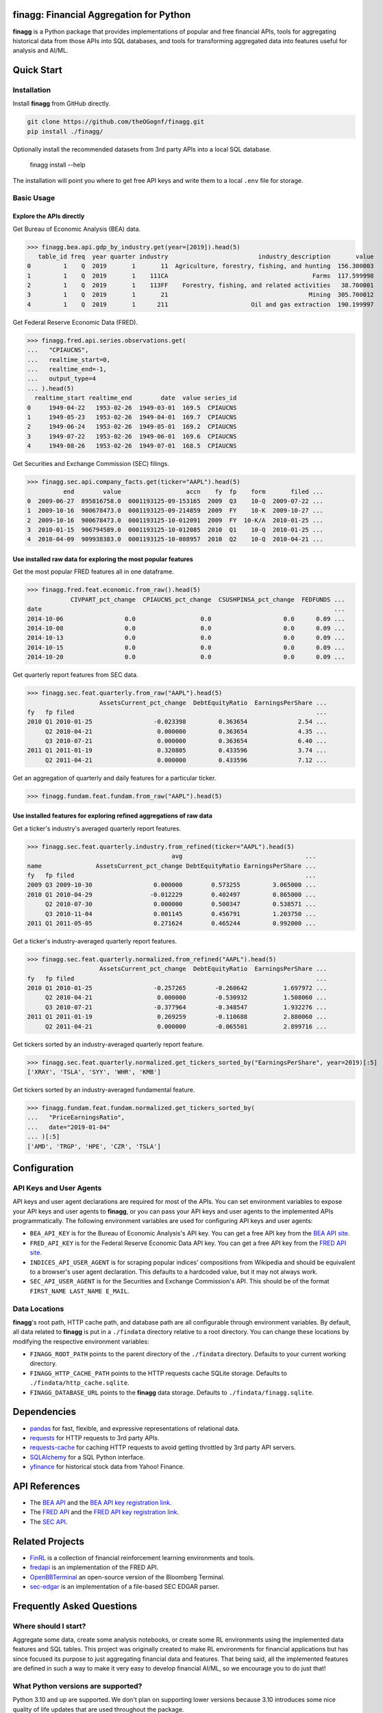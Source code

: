 finagg: Financial Aggregation for Python
========================================

**finagg** is a Python package that provides implementations of popular and free
financial APIs, tools for aggregating historical data from those APIs into SQL
databases, and tools for transforming aggregated data into features useful for
analysis and AI/ML.

Quick Start
===========

Installation
------------

Install **finagg** from GitHub directly.

.. code:: console

    git clone https://github.com/theOGognf/finagg.git
    pip install ./finagg/

Optionally install the recommended datasets from 3rd party APIs into a local
SQL database.

    finagg install --help

The installation will point you where to get free API keys and write them to a
local ``.env`` file for storage.

Basic Usage
-----------

Explore the APIs directly
^^^^^^^^^^^^^^^^^^^^^^^^^

Get Bureau of Economic Analysis (BEA) data.

>>> finagg.bea.api.gdp_by_industry.get(year=[2019]).head(5)
   table_id freq  year quarter industry                         industry_description       value
0         1    Q  2019       1       11  Agriculture, forestry, fishing, and hunting  156.300003
1         1    Q  2019       1    111CA                                        Farms  117.599998
2         1    Q  2019       1    113FF    Forestry, fishing, and related activities   38.700001
3         1    Q  2019       1       21                                       Mining  305.700012
4         1    Q  2019       1      211                       Oil and gas extraction  190.199997

Get Federal Reserve Economic Data (FRED).

>>> finagg.fred.api.series.observations.get(
...   "CPIAUCNS",
...   realtime_start=0,
...   realtime_end=-1,
...   output_type=4
... ).head(5)
  realtime_start realtime_end        date  value series_id
0     1949-04-22   1953-02-26  1949-03-01  169.5  CPIAUCNS
1     1949-05-23   1953-02-26  1949-04-01  169.7  CPIAUCNS
2     1949-06-24   1953-02-26  1949-05-01  169.2  CPIAUCNS
3     1949-07-22   1953-02-26  1949-06-01  169.6  CPIAUCNS
4     1949-08-26   1953-02-26  1949-07-01  168.5  CPIAUCNS

Get Securities and Exchange Commission (SEC) filings.

>>> finagg.sec.api.company_facts.get(ticker="AAPL").head(5)
          end        value                  accn    fy  fp    form       filed ...
0  2009-06-27  895816758.0  0001193125-09-153165  2009  Q3    10-Q  2009-07-22 ...
1  2009-10-16  900678473.0  0001193125-09-214859  2009  FY    10-K  2009-10-27 ...
2  2009-10-16  900678473.0  0001193125-10-012091  2009  FY  10-K/A  2010-01-25 ...
3  2010-01-15  906794589.0  0001193125-10-012085  2010  Q1    10-Q  2010-01-25 ...
4  2010-04-09  909938383.0  0001193125-10-088957  2010  Q2    10-Q  2010-04-21 ...

Use installed raw data for exploring the most popular features
^^^^^^^^^^^^^^^^^^^^^^^^^^^^^^^^^^^^^^^^^^^^^^^^^^^^^^^^^^^^^^

Get the most popular FRED features all in one dataframe.

>>> finagg.fred.feat.economic.from_raw().head(5)
            CIVPART_pct_change  CPIAUCNS_pct_change  CSUSHPINSA_pct_change  FEDFUNDS ...
date                                                                                 ...
2014-10-06                 0.0                  0.0                    0.0      0.09 ...
2014-10-08                 0.0                  0.0                    0.0      0.09 ...
2014-10-13                 0.0                  0.0                    0.0      0.09 ...
2014-10-15                 0.0                  0.0                    0.0      0.09 ...
2014-10-20                 0.0                  0.0                    0.0      0.09 ...

Get quarterly report features from SEC data.

>>> finagg.sec.feat.quarterly.from_raw("AAPL").head(5)
                    AssetsCurrent_pct_change  DebtEquityRatio  EarningsPerShare ...
fy   fp filed                                                                   ...
2010 Q1 2010-01-25                 -0.023398         0.363654              2.54 ...
     Q2 2010-04-21                  0.000000         0.363654              4.35 ...
     Q3 2010-07-21                  0.000000         0.363654              6.40 ...
2011 Q1 2011-01-19                  0.320805         0.433596              3.74 ...
     Q2 2011-04-21                  0.000000         0.433596              7.12 ...

Get an aggregation of quarterly and daily features for a particular ticker.

>>> finagg.fundam.feat.fundam.from_raw("AAPL").head(5)

Use installed features for exploring refined aggregations of raw data
^^^^^^^^^^^^^^^^^^^^^^^^^^^^^^^^^^^^^^^^^^^^^^^^^^^^^^^^^^^^^^^^^^^^^

Get a ticker's industry's averaged quarterly report features.

>>> finagg.sec.feat.quarterly.industry.from_refined(ticker="AAPL").head(5)
                                        avg                                  ...
name               AssetsCurrent_pct_change DebtEquityRatio EarningsPerShare ...
fy   fp filed                                                                ...
2009 Q3 2009-10-30                 0.000000        0.573255         3.065000 ...
2010 Q1 2010-04-29                -0.012229        0.402497         0.865000 ...
     Q2 2010-07-30                 0.000000        0.500347         0.538571 ...
     Q3 2010-11-04                 0.001145        0.456791         1.203750 ...
2011 Q1 2011-05-05                 0.271624        0.465244         0.992000 ...

Get a ticker's industry-averaged quarterly report features.

>>> finagg.sec.feat.quarterly.normalized.from_refined("AAPL").head(5)
                    AssetsCurrent_pct_change  DebtEquityRatio  EarningsPerShare ...
fy   fp filed                                                                   ...
2010 Q1 2010-01-25                 -0.257265        -0.260642          1.697972 ...
     Q2 2010-04-21                  0.000000        -0.530932          1.508060 ...
     Q3 2010-07-21                 -0.377964        -0.348547          1.932276 ...
2011 Q1 2011-01-19                  0.269259        -0.110688          2.880060 ...
     Q2 2011-04-21                  0.000000        -0.065501          2.899716 ...

Get tickers sorted by an industry-averaged quarterly report feature.

>>> finagg.sec.feat.quarterly.normalized.get_tickers_sorted_by("EarningsPerShare", year=2019)[:5]
['XRAY', 'TSLA', 'SYY', 'WHR', 'KMB']

Get tickers sorted by an industry-averaged fundamental feature.

>>> finagg.fundam.feat.fundam.normalized.get_tickers_sorted_by(
...   "PriceEarningsRatio",
...   date="2019-01-04"
... )[:5]
['AMD', 'TRGP', 'HPE', 'CZR', 'TSLA']

Configuration
=============

API Keys and User Agents
------------------------

API keys and user agent declarations are required for most of the APIs.
You can set environment variables to expose your API keys and user agents
to **finagg**, or you can pass your API keys and user agents to the implemented
APIs programmatically. The following environment variables are used for
configuring API keys and user agents:

* ``BEA_API_KEY`` is for the Bureau of Economic Analysis's API key. You can get
  a free API key from the `BEA API site`_.
* ``FRED_API_KEY`` is for the Federal Reserve Economic Data API key. You can get
  a free API key from the `FRED API site`_.
* ``INDICES_API_USER_AGENT`` is for scraping popular indices' compositions from
  Wikipedia and should be equivalent to a browser's user agent declaration.
  This defaults to a hardcoded value, but it may not always work.
* ``SEC_API_USER_AGENT`` is for the Securities and Exchange Commission's API. This
  should be of the format ``FIRST_NAME LAST_NAME E_MAIL``.

Data Locations
--------------

**finagg**'s root path, HTTP cache path, and database path are all configurable
through environment variables. By default, all data related to **finagg** is put
in a ``./findata`` directory relative to a root directory. You can change these
locations by modifying the respective environment variables:

* ``FINAGG_ROOT_PATH`` points to the parent directory of the ``./findata`` directory.
  Defaults to your current working directory.
* ``FINAGG_HTTP_CACHE_PATH`` points to the HTTP requests cache SQLite storage.
  Defaults to ``./findata/http_cache.sqlite``.
* ``FINAGG_DATABASE_URL`` points to the **finagg** data storage. Defaults to
  ``./findata/finagg.sqlite``.

Dependencies
============

* `pandas`_ for fast, flexible, and expressive representations of relational data.
* `requests`_ for HTTP requests to 3rd party APIs.
* `requests-cache`_ for caching HTTP requests to avoid getting throttled by 3rd party API servers.
* `SQLAlchemy`_ for a SQL Python interface.
* `yfinance`_ for historical stock data from Yahoo! Finance.

API References
==============

* The `BEA API`_ and the `BEA API key registration link`_.
* The `FRED API`_ and the `FRED API key registration link`_.
* The `SEC API`_.

Related Projects
================

* `FinRL`_ is a collection of financial reinforcement learning environments and tools.
* `fredapi`_ is an implementation of the FRED API.
* `OpenBBTerminal`_ an open-source version of the Bloomberg Terminal.
* `sec-edgar`_ is an implementation of a file-based SEC EDGAR parser.

Frequently Asked Questions
==========================

Where should I start?
---------------------

Aggregate some data, create some analysis notebooks, or create some RL
environments using the implemented data features and SQL tables. This
project was originally created to make RL environments for financial
applications but has since focused its purpose to just aggregating financial
data and features. That being said, all the implemented features are
defined in such a way to make it very easy to develop financial AI/ML,
so we encourage you to do just that!

What Python versions are supported?
-----------------------------------

Python 3.10 and up are supported. We don't plan on supporting lower versions
because 3.10 introduces some nice quality of life updates that are used
throughout the package.

What operating systems are supported?
-------------------------------------

The package is developed and tested on both Linux and Windows, but we recommend
using Linux or WSL in practice. The package performs a good amount of I/O and
interprocess operations that could result in a noticeable performance
degradation on Windows.

.. _`BEA API`: https://apps.bea.gov/api/signup/
.. _`BEA API key registration link`: https://apps.bea.gov/API/signup/
.. _`BEA API site`: https://apps.bea.gov/API/signup/
.. _`FinRL`: https://github.com/AI4Finance-Foundation/FinRL
.. _`FRED API`: https://fred.stlouisfed.org/docs/api/fred/
.. _`FRED API key registration link`: https://fredaccount.stlouisfed.org/login/secure/
.. _`FRED API site`: https://fredaccount.stlouisfed.org/login/secure/
.. _`fredapi`: https://github.com/mortada/fredapi
.. _`OpenBBTerminal`: https://github.com/OpenBB-finance/OpenBBTerminal
.. _`pandas`: https://pandas.pydata.org/
.. _`requests`: https://requests.readthedocs.io/en/latest/
.. _`requests-cache`: https://requests-cache.readthedocs.io/en/stable/
.. _`SEC API`: https://www.sec.gov/edgar/sec-api-documentation
.. _`sec-edgar`: https://github.com/sec-edgar/sec-edgar
.. _`SQLAlchemy`: https://www.sqlalchemy.org/
.. _`yfinance`: https://github.com/ranaroussi/yfinance

